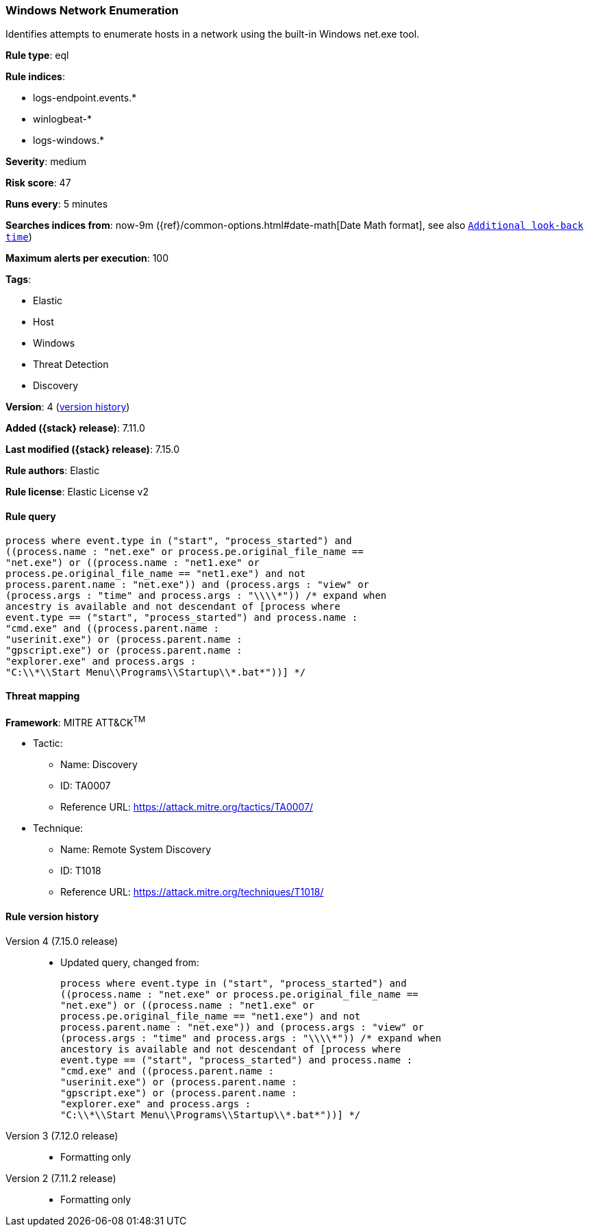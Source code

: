 [[windows-network-enumeration]]
=== Windows Network Enumeration

Identifies attempts to enumerate hosts in a network using the built-in Windows net.exe tool.

*Rule type*: eql

*Rule indices*:

* logs-endpoint.events.*
* winlogbeat-*
* logs-windows.*

*Severity*: medium

*Risk score*: 47

*Runs every*: 5 minutes

*Searches indices from*: now-9m ({ref}/common-options.html#date-math[Date Math format], see also <<rule-schedule, `Additional look-back time`>>)

*Maximum alerts per execution*: 100

*Tags*:

* Elastic
* Host
* Windows
* Threat Detection
* Discovery

*Version*: 4 (<<windows-network-enumeration-history, version history>>)

*Added ({stack} release)*: 7.11.0

*Last modified ({stack} release)*: 7.15.0

*Rule authors*: Elastic

*Rule license*: Elastic License v2

==== Rule query


[source,js]
----------------------------------
process where event.type in ("start", "process_started") and
((process.name : "net.exe" or process.pe.original_file_name ==
"net.exe") or ((process.name : "net1.exe" or
process.pe.original_file_name == "net1.exe") and not
process.parent.name : "net.exe")) and (process.args : "view" or
(process.args : "time" and process.args : "\\\\*")) /* expand when
ancestry is available and not descendant of [process where
event.type == ("start", "process_started") and process.name :
"cmd.exe" and ((process.parent.name :
"userinit.exe") or (process.parent.name :
"gpscript.exe") or (process.parent.name :
"explorer.exe" and process.args :
"C:\\*\\Start Menu\\Programs\\Startup\\*.bat*"))] */
----------------------------------

==== Threat mapping

*Framework*: MITRE ATT&CK^TM^

* Tactic:
** Name: Discovery
** ID: TA0007
** Reference URL: https://attack.mitre.org/tactics/TA0007/
* Technique:
** Name: Remote System Discovery
** ID: T1018
** Reference URL: https://attack.mitre.org/techniques/T1018/

[[windows-network-enumeration-history]]
==== Rule version history

Version 4 (7.15.0 release)::
* Updated query, changed from:
+
[source, js]
----------------------------------
process where event.type in ("start", "process_started") and
((process.name : "net.exe" or process.pe.original_file_name ==
"net.exe") or ((process.name : "net1.exe" or
process.pe.original_file_name == "net1.exe") and not
process.parent.name : "net.exe")) and (process.args : "view" or
(process.args : "time" and process.args : "\\\\*")) /* expand when
ancestory is available and not descendant of [process where
event.type == ("start", "process_started") and process.name :
"cmd.exe" and ((process.parent.name :
"userinit.exe") or (process.parent.name :
"gpscript.exe") or (process.parent.name :
"explorer.exe" and process.args :
"C:\\*\\Start Menu\\Programs\\Startup\\*.bat*"))] */
----------------------------------

Version 3 (7.12.0 release)::
* Formatting only

Version 2 (7.11.2 release)::
* Formatting only

